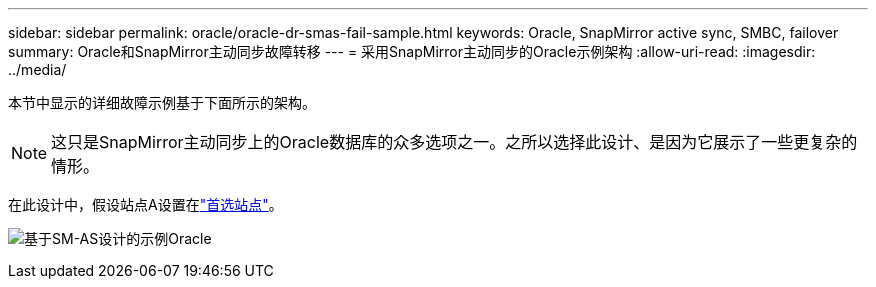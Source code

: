 ---
sidebar: sidebar 
permalink: oracle/oracle-dr-smas-fail-sample.html 
keywords: Oracle, SnapMirror active sync, SMBC, failover 
summary: Oracle和SnapMirror主动同步故障转移 
---
= 采用SnapMirror主动同步的Oracle示例架构
:allow-uri-read: 
:imagesdir: ../media/


[role="lead"]
本节中显示的详细故障示例基于下面所示的架构。


NOTE: 这只是SnapMirror主动同步上的Oracle数据库的众多选项之一。之所以选择此设计、是因为它展示了一些更复杂的情形。

在此设计中，假设站点A设置在link:oracle-dr-smas-preferred-site.html["首选站点"]。

image:smas-fail-example.png["基于SM-AS设计的示例Oracle"]
